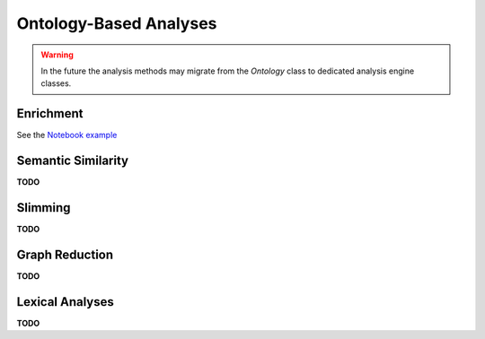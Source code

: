 .. _analyses:

Ontology-Based Analyses
=======================

.. warning ::

    In the future the analysis methods may migrate from the `Ontology`
    class to dedicated analysis engine classes.

Enrichment
----------

See the `Notebook example <http://nbviewer.jupyter.org/github/biolink/ontobio/blob/master/notebooks/Phenotype_Enrichment.ipynb>`_

Semantic Similarity
-------------------

**TODO**

Slimming
--------

**TODO**

Graph Reduction
---------------

**TODO**

Lexical Analyses
----------------

**TODO**
